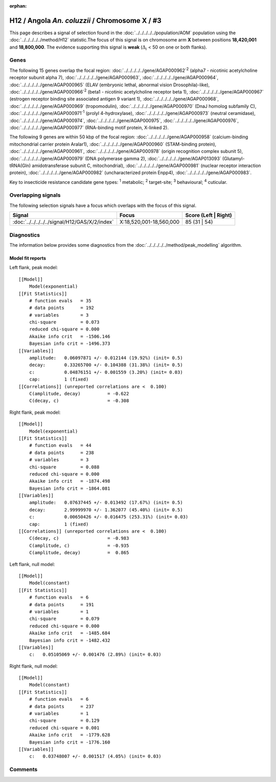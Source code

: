 :orphan:




H12 / Angola *An. coluzzii* / Chromosome X / #3
===============================================

This page describes a signal of selection found in the
:doc:`../../../../../population/AOM` population using the
:doc:`../../../../../method/H12` statistic.The focus of this signal is on chromosome arm
**X** between positions **18,420,001** and
**18,800,000**.
The evidence supporting this signal is
**weak** (:math:`\Delta_{i}` < 50 on one or both flanks).

.. raw:: html
    :file: peak_location.html

.. raw:: html

    <div class='bokeh-figure figure'><p class='caption'>
    <strong>Signal location</strong>. Blue markers
    show the values of the selection statistic.
    The dashed black line shows the fitted peak model. The shaded red area
    shows the focus of the selection signal. The shaded blue area shows
    the genomic region in linkage with the selection event. Use the
    mouse wheel or the controls at the top right of the plot to zoom in, and hover
    over genes to see gene names and descriptions.
    </p></div>

Genes
-----




The following 15 genes overlap the focal region: :doc:`../../../../../gene/AGAP000962`:sup:`2` (alpha7 - nicotinic acetylcholine receptor subunit alpha 7),  :doc:`../../../../../gene/AGAP000963`,  :doc:`../../../../../gene/AGAP000964`,  :doc:`../../../../../gene/AGAP000965` (ELAV (embryonic lethal, abnormal vision Drosophila)-like),  :doc:`../../../../../gene/AGAP000966`:sup:`2` (beta1 - nicotinic acetylcholine receptor beta 1),  :doc:`../../../../../gene/AGAP000967` (estrogen receptor binding site associated antigen 9 variant 1),  :doc:`../../../../../gene/AGAP000968`,  :doc:`../../../../../gene/AGAP000969` (tropomodulin),  :doc:`../../../../../gene/AGAP000970` (DnaJ homolog subfamily C),  :doc:`../../../../../gene/AGAP000971`:sup:`1` (prolyl 4-hydroxylase),  :doc:`../../../../../gene/AGAP000973` (neutral ceramidase),  :doc:`../../../../../gene/AGAP000974`,  :doc:`../../../../../gene/AGAP000975`,  :doc:`../../../../../gene/AGAP000976`,  :doc:`../../../../../gene/AGAP000977` (RNA-binding motif protein, X-linked 2).




The following 9 genes are within 50 kbp of the focal
region: :doc:`../../../../../gene/AGAP000958` (calcium-binding mitochondrial carrier protein Aralar1),  :doc:`../../../../../gene/AGAP000960` (STAM-binding protein),  :doc:`../../../../../gene/AGAP000961`,  :doc:`../../../../../gene/AGAP000978` (origin recognition complex subunit 5),  :doc:`../../../../../gene/AGAP000979` (DNA polymerase gamma 2),  :doc:`../../../../../gene/AGAP013093` (Glutamyl-tRNA(Gln) amidotransferase subunit C, mitochondrial),  :doc:`../../../../../gene/AGAP000981` (nuclear receptor interaction protein),  :doc:`../../../../../gene/AGAP000982` (uncharacterized protein Enpp4),  :doc:`../../../../../gene/AGAP000983`.


Key to insecticide resistance candidate gene types: :sup:`1` metabolic;
:sup:`2` target-site; :sup:`3` behavioural; :sup:`4` cuticular.

Overlapping signals
-------------------

The following selection signals have a focus which overlaps with the
focus of this signal.

.. cssclass:: table-hover
.. csv-table::
    :widths: auto
    :header: Signal,Focus,Score (Left | Right)

    :doc:`../../../../../signal/H12/GAS/X/2/index`, "X:18,520,001-18,560,000", 85 (31 | 54)
    



Diagnostics
-----------

The information below provides some diagnostics from the
:doc:`../../../../../method/peak_modelling` algorithm.

.. raw:: html

    <div class="figure">
    <img src="../../../../../_static/data/signal/H12/AOM/X/3/peak_context.png"/>
    <p class="caption"><strong>Selection signal in context</strong>. @@TODO</p>
    </div>

.. raw:: html

    <div class="figure">
    <img src="../../../../../_static/data/signal/H12/AOM/X/3/peak_targetting.png"/>
    <p class="caption"><strong>Peak targetting</strong>. @@TODO</p>
    </div>

.. raw:: html

    <div class="figure">
    <img src="../../../../../_static/data/signal/H12/AOM/X/3/peak_fit.png"/>
    <p class="caption"><strong>Peak fitting diagnostics</strong>. @@TODO</p>
    </div>

Model fit reports
~~~~~~~~~~~~~~~~~

Left flank, peak model::

    [[Model]]
        Model(exponential)
    [[Fit Statistics]]
        # function evals   = 35
        # data points      = 192
        # variables        = 3
        chi-square         = 0.073
        reduced chi-square = 0.000
        Akaike info crit   = -1506.146
        Bayesian info crit = -1496.373
    [[Variables]]
        amplitude:   0.06097871 +/- 0.012144 (19.92%) (init= 0.5)
        decay:       0.33265700 +/- 0.104388 (31.38%) (init= 0.5)
        c:           0.04876151 +/- 0.001559 (3.20%) (init= 0.03)
        cap:         1 (fixed)
    [[Correlations]] (unreported correlations are <  0.100)
        C(amplitude, decay)          = -0.622 
        C(decay, c)                  = -0.308 


Right flank, peak model::

    [[Model]]
        Model(exponential)
    [[Fit Statistics]]
        # function evals   = 44
        # data points      = 238
        # variables        = 3
        chi-square         = 0.088
        reduced chi-square = 0.000
        Akaike info crit   = -1874.498
        Bayesian info crit = -1864.081
    [[Variables]]
        amplitude:   0.07637445 +/- 0.013492 (17.67%) (init= 0.5)
        decay:       2.99999970 +/- 1.362077 (45.40%) (init= 0.5)
        c:           0.00650426 +/- 0.016475 (253.31%) (init= 0.03)
        cap:         1 (fixed)
    [[Correlations]] (unreported correlations are <  0.100)
        C(decay, c)                  = -0.983 
        C(amplitude, c)              = -0.935 
        C(amplitude, decay)          =  0.865 


Left flank, null model::

    [[Model]]
        Model(constant)
    [[Fit Statistics]]
        # function evals   = 6
        # data points      = 191
        # variables        = 1
        chi-square         = 0.079
        reduced chi-square = 0.000
        Akaike info crit   = -1485.684
        Bayesian info crit = -1482.432
    [[Variables]]
        c:   0.05105069 +/- 0.001476 (2.89%) (init= 0.03)


Right flank, null model::

    [[Model]]
        Model(constant)
    [[Fit Statistics]]
        # function evals   = 6
        # data points      = 237
        # variables        = 1
        chi-square         = 0.129
        reduced chi-square = 0.001
        Akaike info crit   = -1779.628
        Bayesian info crit = -1776.160
    [[Variables]]
        c:   0.03748007 +/- 0.001517 (4.05%) (init= 0.03)


Comments
--------


.. raw:: html

    <div id="disqus_thread"></div>
    <script>
    
    (function() { // DON'T EDIT BELOW THIS LINE
    var d = document, s = d.createElement('script');
    s.src = 'https://agam-selection-atlas.disqus.com/embed.js';
    s.setAttribute('data-timestamp', +new Date());
    (d.head || d.body).appendChild(s);
    })();
    </script>
    <noscript>Please enable JavaScript to view the <a href="https://disqus.com/?ref_noscript">comments.</a></noscript>


